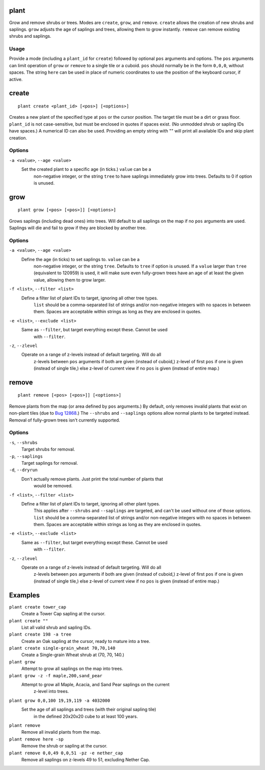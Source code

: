 plant
=====

.. dfhack-tool::
    :summary: Grow and remove shrubs or trees.
    :tags: adventure fort armok map plants

Grow and remove shrubs or trees. Modes are ``create``, ``grow``, and ``remove``.
``create`` allows the creation of new shrubs and saplings. ``grow`` adjusts the
age of saplings and trees, allowing them to grow instantly. ``remove`` can
remove existing shrubs and saplings.

Usage
-----

Provide a mode (including a ``plant_id`` for ``create``) followed by optional
``pos`` arguments and options. The ``pos`` arguments can limit operation of
``grow`` or ``remove`` to a single tile or a cuboid. ``pos`` should normally be
in the form ``0,0,0``, without spaces. The string ``here`` can be used in place
of numeric coordinates to use the position of the keyboard cursor, if active.

create
======

::

    plant create <plant_id> [<pos>] [<options>]

Creates a new plant of the specified type at ``pos`` or the cursor position.
The target tile must be a dirt or grass floor. ``plant_id`` is not
case-sensitive, but must be enclosed in quotes if spaces exist. (No unmodded
shrub or sapling IDs have spaces.) A numerical ID can also be used. Providing
an empty string with "" will print all available IDs and skip plant creation.

Options
-------

``-a <value>``, ``--age <value>``
    Set the created plant to a specific age (in ticks.) ``value`` can be a
	non-negative integer, or the string ``tree`` to have saplings immediately
	grow into trees. Defaults to 0 if option is unused.

grow
====

::

    plant grow [<pos> [<pos>]] [<options>]

Grows saplings (including dead ones) into trees. Will default to all saplings
on the map if no ``pos`` arguments are used. Saplings will die and fail to grow
if they are blocked by another tree.

Options
-------

``-a <value>``, ``--age <value>``
    Define the age (in ticks) to set saplings to. ``value`` can be a
	non-negative integer, or the string ``tree``. Defaults to ``tree`` if
	option is unused. If a ``value`` larger than ``tree`` (equivalent to
	120959) is used, it will make sure even fully-grown trees have an age of at
	least the given value, allowing them to grow larger.
``-f <list>``, ``--filter <list>``
    Define a filter list of plant IDs to target, ignoring all other tree types.
	``list`` should be a comma-separated list of strings and/or non-negative
	integers with no spaces in between them. Spaces are acceptable within
	strings as long as they are enclosed in quotes.
``-e <list>``, ``--exclude <list>``
    Same as ``--filter``, but target everything except these. Cannot be used
	with ``--filter``.
``-z``, ``--zlevel``
    Operate on a range of z-levels instead of default targeting. Will do all
	z-levels between ``pos`` arguments if both are given (instead of cuboid,)
	z-level of first ``pos`` if one is given (instead of single tile,) else
	z-level of current view if no ``pos`` is given (instead of entire map.)

remove
======

::

    plant remove [<pos> [<pos>]] [<options>]

Remove plants from the map (or area defined by ``pos`` arguments.) By default,
only removes invalid plants that exist on non-plant tiles (due to `Bug 12868
<https://dwarffortressbugtracker.com/view.php?id=12868>`_.) The ``--shrubs``
and ``--saplings`` options allow normal plants to be targeted instead. Removal
of fully-grown trees isn't currently supported.

Options
-------

``-s``, ``--shrubs``
    Target shrubs for removal.
``-p``, ``--saplings``
    Target saplings for removal.
``-d``, ``--dryrun``
    Don't actually remove plants. Just print the total number of plants that
	would be removed.
``-f <list>``, ``--filter <list>``
    Define a filter list of plant IDs to target, ignoring all other plant types.
	This applies after ``--shrubs`` and ``--saplings`` are targeted, and can't
	be used without one of those options. ``list`` should be a comma-separated
	list of strings and/or non-negative integers with no spaces in between them.
	Spaces are acceptable within strings as long as they are enclosed in quotes.
``-e <list>``, ``--exclude <list>``
    Same as ``--filter``, but target everything except these. Cannot be used
	with ``--filter``.
``-z``, ``--zlevel``
    Operate on a range of z-levels instead of default targeting. Will do all
	z-levels between ``pos`` arguments if both are given (instead of cuboid,)
	z-level of first ``pos`` if one is given (instead of single tile,) else
	z-level of current view if no ``pos`` is given (instead of entire map.)

Examples
========

``plant create tower_cap``
    Create a Tower Cap sapling at the cursor.
``plant create ""``
    List all valid shrub and sapling IDs.
``plant create 198 -a tree``
    Create an Oak sapling at the cursor, ready to mature into a tree.
``plant create single-grain_wheat 70,70,140``
    Create a Single-grain Wheat shrub at (70, 70, 140.)
``plant grow``
    Attempt to grow all saplings on the map into trees.
``plant grow -z -f maple,200,sand_pear``
    Attempt to grow all Maple, Acacia, and Sand Pear saplings on the current
	z-level into trees.
``plant grow 0,0,100 19,19,119 -a 4032000``
    Set the age of all saplings and trees (with their original sapling tile)
	in the defined 20x20x20 cube to at least 100 years.
``plant remove``
    Remove all invalid plants from the map.
``plant remove here -sp``
    Remove the shrub or sapling at the cursor.
``plant remove 0,0,49 0,0,51 -pz -e nether_cap``
    Remove all saplings on z-levels 49 to 51, excluding Nether Cap.
